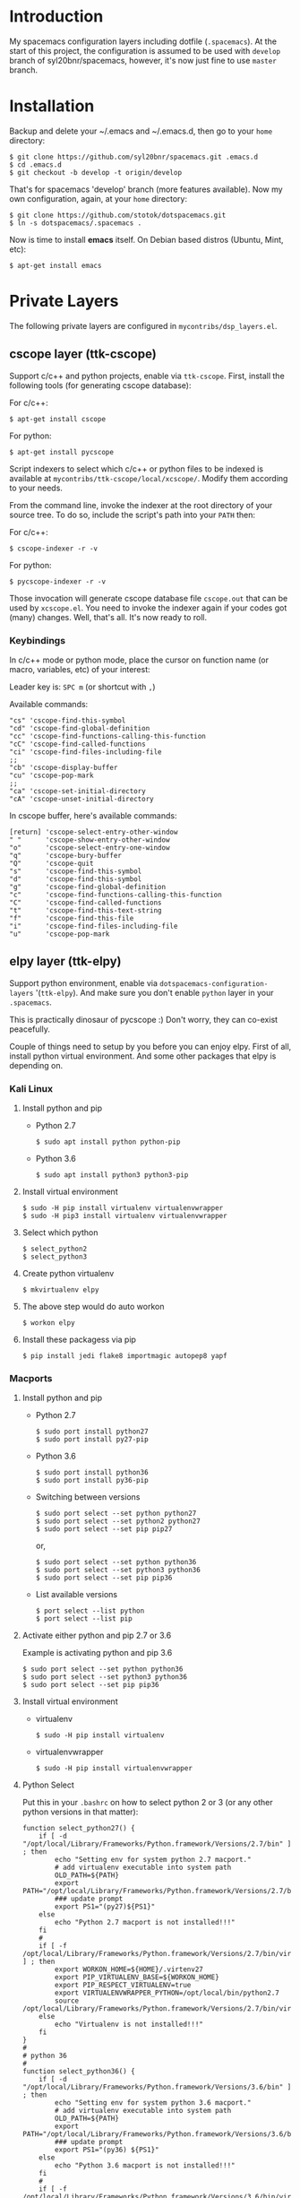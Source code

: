 * Introduction
   My spacemacs configuration layers including dotfile (=.spacemacs=).
   At the start of this project, the configuration is assumed to be used
   with =develop= branch of syl20bnr/spacemacs, however, it's now just fine
   to use =master= branch.

* Installation
   Backup and delete your ~/.emacs and ~/.emacs.d, then go to your =home= directory:

   #+BEGIN_SRC text
   $ git clone https://github.com/syl20bnr/spacemacs.git .emacs.d
   $ cd .emacs.d
   $ git checkout -b develop -t origin/develop
   #+END_SRC

   That's for spacemacs 'develop' branch (more features available). Now my own
   configuration, again, at your =home= directory:

   #+BEGIN_SRC text
   $ git clone https://github.com/stotok/dotspacemacs.git
   $ ln -s dotspacemacs/.spacemacs .
   #+END_SRC

   Now is time to install *emacs* itself. On Debian based distros (Ubuntu, Mint, etc):

   #+BEGIN_SRC text
   $ apt-get install emacs
   #+END_SRC

* Private Layers
 The following private layers are configured in =mycontribs/dsp_layers.el=.

** cscope layer (ttk-cscope)
   Support c/c++ and python projects, enable via =ttk-cscope=.
   First, install the following tools (for generating cscope database):

   For c/c++:
   : $ apt-get install cscope

   For python:
   : $ apt-get install pycscope

   Script indexers to select which c/c++ or python files to be indexed is available
   at =mycontribs/ttk-cscope/local/xcscope/=. Modify them according to your needs.

   From the command line, invoke the indexer at the root directory of your source
   tree. To do so, include the script's path into your =PATH= then:

   For c/c++:
   : $ cscope-indexer -r -v

   For python:
   : $ pycscope-indexer -r -v

   Those invocation will generate cscope database file =cscope.out= that can be used by =xcscope.el=.
   You need to invoke the indexer again if your codes got (many) changes.
   Well, that's all. It's now ready to roll.

*** Keybindings
    In c/c++ mode or python mode, place the cursor on function name (or macro, variables,
    etc) of your interest:

    Leader key is:  =SPC m= (or shortcut with =,=)

    Available commands:

    #+BEGIN_SRC test
      "cs" 'cscope-find-this-symbol
      "cd" 'cscope-find-global-definition
      "cc" 'cscope-find-functions-calling-this-function
      "cC" 'cscope-find-called-functions
      "ci" 'cscope-find-files-including-file
      ;;
      "cb" 'cscope-display-buffer
      "cu" 'cscope-pop-mark
      ;;
      "ca" 'cscope-set-initial-directory
      "cA" 'cscope-unset-initial-directory
    #+END_SRC

    In cscope buffer, here's available commands:

    #+BEGIN_SRC test
    [return] 'cscope-select-entry-other-window
    " "      'cscope-show-entry-other-window
    "o"      'cscope-select-entry-one-window
    "q"      'cscope-bury-buffer
    "Q"      'cscope-quit
    "s"      'cscope-find-this-symbol
    "d"      'cscope-find-this-symbol
    "g"      'cscope-find-global-definition
    "c"      'cscope-find-functions-calling-this-function
    "C"      'cscope-find-called-functions
    "t"      'cscope-find-this-text-string
    "f"      'cscope-find-this-file
    "i"      'cscope-find-files-including-file
    "u"      'cscope-pop-mark
    #+END_SRC

** elpy layer (ttk-elpy)
   Support python environment, enable via
   =dotspacemacs-configuration-layers= '(=ttk-elpy=). And make sure you don't enable
   =python= layer in your =.spacemacs=.

   This is practically dinosaur of pycscope :) Don't worry, they can co-exist
   peacefully.

   Couple of things need to setup by you before you can enjoy elpy. First of all,
   install python virtual environment. And some other packages that elpy is
   depending on.

*** Kali Linux
**** Install python and pip
     - Python 2.7
       : $ sudo apt install python python-pip

     * Python 3.6
       : $ sudo apt install python3 python3-pip

**** Install virtual environment
     : $ sudo -H pip install virtualenv virtualenvwrapper
     : $ sudo -H pip3 install virtualenv virtualenvwrapper

**** Select which python
     : $ select_python2
     : $ select_python3

**** Create python virtualenv
     : $ mkvirtualenv elpy

**** The above step would do auto workon
     : $ workon elpy

**** Install these packagess via pip
     : $ pip install jedi flake8 importmagic autopep8 yapf


*** Macports
**** Install python and pip
    - Python 2.7
      : $ sudo port install python27
      : $ sudo port install py27-pip
    - Python 3.6
      : $ sudo port install python36
      : $ sudo port install py36-pip
    - Switching between versions
      : $ sudo port select --set python python27
      : $ sudo port select --set python2 python27
      : $ sudo port select --set pip pip27
      or,
      : $ sudo port select --set python python36
      : $ sudo port select --set python3 python36
      : $ sudo port select --set pip pip36
    - List available versions
      : $ port select --list python
      : $ port select --list pip
**** Activate either python and pip 2.7 or 3.6
    Example is activating python and pip 3.6
      : $ sudo port select --set python python36
      : $ sudo port select --set python3 python36
      : $ sudo port select --set pip pip36
**** Install virtual environment
    * virtualenv
      : $ sudo -H pip install virtualenv
    * virtualenvwrapper
      : $ sudo -H pip install virtualenvwrapper
**** Python Select
    Put this in your =.bashrc= on how to select python 2 or 3 (or any other python
    versions in that matter):

    #+BEGIN_SRC bashrc
    function select_python27() {
        if [ -d "/opt/local/Library/Frameworks/Python.framework/Versions/2.7/bin" ] ; then
            echo "Setting env for system python 2.7 macport."
            # add virtualenv executable into system path
            OLD_PATH=${PATH}
            export PATH="/opt/local/Library/Frameworks/Python.framework/Versions/2.7/bin":${OLD_PATH}
            ### update prompt
            export PS1="(py27)${PS1}"
        else
            echo "Python 2.7 macport is not installed!!!"
        fi
        #
        if [ -f /opt/local/Library/Frameworks/Python.framework/Versions/2.7/bin/virtualenvwrapper.sh ] ; then
            export WORKON_HOME=${HOME}/.virtenv27
            export PIP_VIRTUALENV_BASE=${WORKON_HOME}
            export PIP_RESPECT_VIRTUALENV=true
            export VIRTUALENVWRAPPER_PYTHON=/opt/local/bin/python2.7
            source /opt/local/Library/Frameworks/Python.framework/Versions/2.7/bin/virtualenvwrapper.sh
        else
            echo "Virtualenv is not installed!!!"
        fi
    }
    #
    # python 36
    #
    function select_python36() {
        if [ -d "/opt/local/Library/Frameworks/Python.framework/Versions/3.6/bin" ] ; then
            echo "Setting env for system python 3.6 macport."
            # add virtualenv executable into system path
            OLD_PATH=${PATH}
            export PATH="/opt/local/Library/Frameworks/Python.framework/Versions/3.6/bin":${OLD_PATH}
            ### update prompt
            export PS1="(py36) ${PS1}"
        else
            echo "Python 3.6 macport is not installed!!!"
        fi
        #
        if [ -f /opt/local/Library/Frameworks/Python.framework/Versions/3.6/bin/virtualenvwrapper.sh ] ; then
            export WORKON_HOME=${HOME}/.virtenv36
            export PIP_VIRTUALENV_BASE=${WORKON_HOME}
            export PIP_RESPECT_VIRTUALENV=true
            export VIRTUALENVWRAPPER_PYTHON=/opt/local/bin/python3.6
            source /opt/local/Library/Frameworks/Python.framework/Versions/3.6/bin/virtualenvwrapper.sh
        else
            echo "Virtualenv is not installed!!!"
        fi
    }
    #+END_SRC

    Then you need to source it to take effect:
    : $ source ~/.bashrc

    And finally select python 3.6 environment to be consistent with the activating
    python and pip 3.6 earlier:
    : $ select_python36
**** Python Virtual Environment
    - Create python virtualenv
      : $ mkvirtualenv elpy
    - The above step would do auto workon
      : $ workon elpy
    - Install these packages via pip.
      : $ pip install jedi
      : $ pip install flake8
      : $ pip install importmagic
      : $ pip install autopep8
      : $ pip install yapf
    - To deactivate current virtualenv
      : $ deactivate
    - For emacs elpy package
      : M-x pyvenv-workon elpy
      : M-x elpy-config

    It's now ready. Always do =M-x pyvenv-workon elpy= (or any venv you are working
    on) before you open any python project.
**** Check which python and pip is currently active
    : $ which python
    : /Users/joe/.virtenv36/elpy/bin/python
    : $ which pip
    : /Users/joe/.virtenv36/elpy/bin/pip

*** Cygwin
**** Install python and pip
     From cygwin installer, install:
     - python2 and python3
     - python2-pip and python3-pip
**** Install virtualenv and virtualenvwrapper
     From cygwin terminal (notice: --user):
     : $ pip2.7 install --user virtualenv
     : $ pip2.7 install --user virtualenvwrapper
     : $ pip3.6 install --user virtualenv
     : $ pip3.6 install --user virtualenvwrapper
**** Python Select
     Put this in your .bashrc to select python 2 or 3:

     #+BEGIN_SRC bashrc
      function select_python27() {
          if [ -f "${HOME}/.local/bin/virtualenv" ] ; then
              echo "Add virtualenv executable into system path"
              OLD_PATH=${PATH}
              export PATH="${HOME}/.local/bin":${OLD_PATH}
              ### update prompt
              export PS1="(py27)${PS1}"
          else
              echo "virtualenv is not installed!!!"
          fi
          #
          if [ -f "${HOME}/.local/bin/virtualenvwrapper.sh" ] ; then
              export WORKON_HOME=${HOME}/.virtenv27
              export PIP_VIRTUALENV_BASE=${WORKON_HOME}
              export PIP_RESPECT_VIRTUALENV=true
              export VIRTUALENVWRAPPER_PYTHON=/usr/bin/python2
              export VIRTUALENVWRAPPER_VIRTUALENV_ARGS='--python='"$VIRTUALENVWRAPPER_PYTHON"
              source ${HOME}/.local/bin/virtualenvwrapper.sh
          else
              echo "Virtualenv is not installed!!!"
          fi
      }
      ;;
      function select_python36() {
          if [ -f "${HOME}/.local/bin/virtualenv" ] ; then
              echo "Add virtualenv executable into system path"
              OLD_PATH=${PATH}
              export PATH="${HOME}/.local/bin":${OLD_PATH}
              ### update prompt
              export PS1="(py36)${PS1}"
          else
              echo "virtualenv is not installed!!!"
          fi
          #
          if [ -f "${HOME}/.local/bin/virtualenvwrapper.sh" ] ; then
              export WORKON_HOME=${HOME}/.virtenv36
              export PIP_VIRTUALENV_BASE=${WORKON_HOME}
              export PIP_RESPECT_VIRTUALENV=true
              export VIRTUALENVWRAPPER_PYTHON=/usr/bin/python3.6
              export VIRTUALENVWRAPPER_VIRTUALENV_ARGS='--python='"$VIRTUALENVWRAPPER_PYTHON"
              source ${HOME}/.local/bin/virtualenvwrapper.sh
          else
              echo "Virtualenv is not installed!!!"
          fi
      }
     #+END_SRC

    Then you need to source it to take effect:
    : $ source ~/.bashrc

**** Python Virtual Environment
    - Create python virtualenv
      : $ mkvirtualenv elpy
    - The above step would do auto workon
      : $ workon elpy
    - Install these packages via pip
      : $ pip install jedi
      : $ pip install flake8
      : $ pip install importmagic
      : $ pip install autopep8
      : $ pip install yapf
    - To deactivate current virtualenv
      : $ deactivate
    - For emacs elpy package
      : M-x pyvenv-workon elpy
      : M-x elpy-config

    It's now ready. Always do =M-x pyvenv-workon elpy= (or any venv you are working
    on) before you open any python project.


*** Keybindings
    In python mode, place the cursor on function name or macro of your interest:

    Leader key is:  =SPC m= (or shortcut with =,=)

    Available commands:

    #+BEGIN_SRC text
      "es" 'elpy-rgrep-symbol
      "eb" 'rgrep-display-buffer
      "ed" 'elpy-goto-definition
      "eu" 'pop-tag-mark
    #+END_SRC

** rtags layer (ttk-rtags)
   Support c/c++ client server indexer based on clang. Enable it via =ttk-rtags=.
   Yeah, this is dinosaur of cscope :) But again, don't worry because they can
   co-exist peacefully.

   Couple of things need to setup before you can enjoy rtags. First of all, take
   a look at:

       https://github.com/Andersbakken/rtags.git

*** Install *rtags* dependencies:
    This is for Debian based distros:
    : $ sudo apt-get install llvm llvm-dev clang libclang-dev build-essential cmake libssl-dev
    : $ sudo apt-get install libncurses5 libncurses5-dev pkg-config bash-completion lua5.3

*** Build rtags
    We are going to build rtags from git source.

    : $ cd ~/project/emacsen
    : $ git clone --recursive https://github.com/Andersbakken/rtags.git
    : $ cd rtags
    : $ mkdir build
    : $ cd build
    : $ rm CMakeCache.txt (if any)
    : $ cmake -DCMAKE_EXPORT_COMPILE_COMMANDS:BOOL=TRUE ..
    : $ make

    The rtags =rc=, =rdm= and =rp= executables are now generated in =build/bin= directory.
    Update =PATH=:

    : PATH=${PATH}:~/project/emacsen/rtags/build/bin

*** Generate compile_commands.json
    Various tools can generate compile_commands.json,
    ref: https://github.com/Andersbakken/rtags.git
    - =cmake=
      : $ cmake -DCMAKE_EXPORT_COMPILE_COMMANDS:BOOL=TRUE .

*** Indexing project database
    - Start the rtags daemon (=rdm=)
      : $ rdm &
    - Index the rtags project. Go to where the =compile_commands.json=:
      : $ rc -J .
      Do it only once. =rdm= will automatically update the index if there is change in your
      source code.

*** Keybindings
    In C/C++ mode, place the cursor on function name or macro of your interest:

    Leader key is: =SPC m= (or shortcut with =,=)

    Available commands:

    #+BEGIN_SRC text
    "rd" 'rtags-find-symbol-at-point
    "rs" 'rtags-find-all-references-at-point
    "ru" 'rtags-location-stack-back
    "rB" 'rtags-show-rtags-buffer
    "rb" 'rtags-list-results
    #+END_SRC

    In rtags buffer, here's available commands:

    #+BEGIN_SRC text
    [return] 'rtags-select-other-window
    "M-RET"  'rtags-select
    "M-o"    'rtags-show-in-other-window
    "c"      'rtags-select-caller
    "M-c"    'rtags-select-caller-other-window
    "s"      'rtags-show-in-other-window
    "SPC"    'rtags-select-and-remove-rtags-buffer
    "q"      'rtags-bury-or-delete
    "j"      'next-line
    "k"      'previous-line
    "n"      'next-line
    "p"      'previous-line
    #+END_SRC

** Other private layers
   Refer to =~/dotspacemacs/mycontribs/dsp_layers.el= :)
